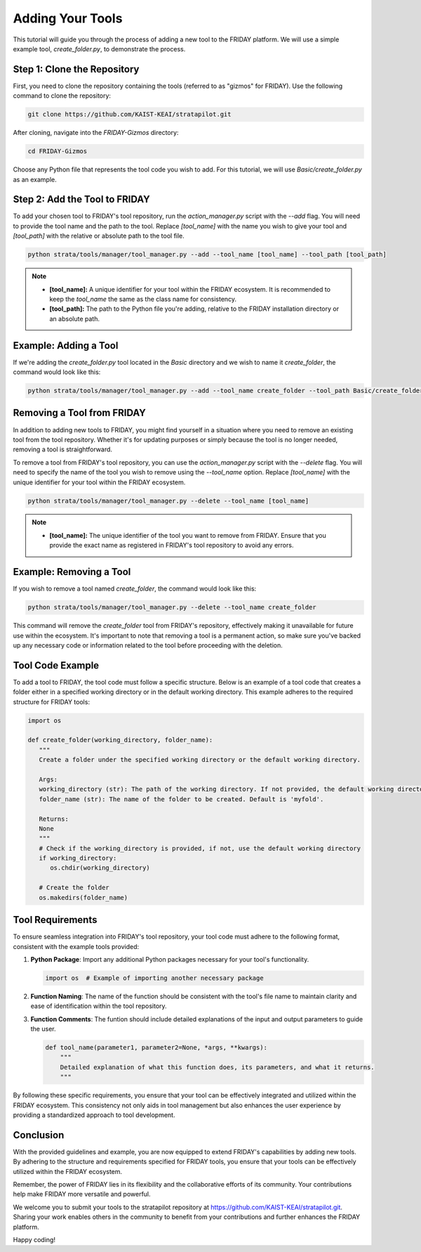 Adding Your Tools
=================================================

This tutorial will guide you through the process of adding a new tool to the FRIDAY platform. We will use a simple example tool, `create_folder.py`, to demonstrate the process.

Step 1: Clone the Repository
----------------------------

First, you need to clone the repository containing the tools (referred to as "gizmos" for FRIDAY). Use the following command to clone the repository:

.. code-block:: shell

   git clone https://github.com/KAIST-KEAI/stratapilot.git

After cloning, navigate into the `FRIDAY-Gizmos` directory:

.. code-block:: shell

   cd FRIDAY-Gizmos

Choose any Python file that represents the tool code you wish to add. For this tutorial, we will use `Basic/create_folder.py` as an example.

Step 2: Add the Tool to FRIDAY
------------------------------

To add your chosen tool to FRIDAY's tool repository, run the `action_manager.py` script with the `--add` flag. You will need to provide the tool name and the path to the tool. Replace `[tool_name]` with the name you wish to give your tool and `[tool_path]` with the relative or absolute path to the tool file.

.. code-block:: shell

   python strata/tools/manager/tool_manager.py --add --tool_name [tool_name] --tool_path [tool_path]

.. note::
   
   - **[tool_name]:** A unique identifier for your tool within the FRIDAY ecosystem. It is recommended to keep the `tool_name` the same as the class name for consistency.
   - **[tool_path]:** The path to the Python file you're adding, relative to the FRIDAY installation directory or an absolute path.

Example: Adding a Tool
-----------------------

If we're adding the `create_folder.py` tool located in the `Basic` directory and we wish to name it `create_folder`, the command would look like this:

.. code-block:: shell

   python strata/tools/manager/tool_manager.py --add --tool_name create_folder --tool_path Basic/create_folder.py

Removing a Tool from FRIDAY
-----------------------------

In addition to adding new tools to FRIDAY, you might find yourself in a situation where you need to remove an existing tool from the tool repository. Whether it's for updating purposes or simply because the tool is no longer needed, removing a tool is straightforward.

To remove a tool from FRIDAY's tool repository, you can use the `action_manager.py` script with the `--delete` flag. You will need to specify the name of the tool you wish to remove using the `--tool_name` option. Replace `[tool_name]` with the unique identifier for your tool within the FRIDAY ecosystem.

.. code-block:: shell

   python strata/tools/manager/tool_manager.py --delete --tool_name [tool_name]

.. note::

   - **[tool_name]:** The unique identifier of the tool you want to remove from FRIDAY. Ensure that you provide the exact name as registered in FRIDAY's tool repository to avoid any errors.

Example: Removing a Tool
--------------------------

If you wish to remove a tool named `create_folder`, the command would look like this:

.. code-block:: shell

   python strata/tools/manager/tool_manager.py --delete --tool_name create_folder

This command will remove the `create_folder` tool from FRIDAY's repository, effectively making it unavailable for future use within the ecosystem. It's important to note that removing a tool is a permanent action, so make sure you've backed up any necessary code or information related to the tool before proceeding with the deletion.


Tool Code Example
------------------

To add a tool to FRIDAY, the tool code must follow a specific structure. Below is an example of a tool code that creates a folder either in a specified working directory or in the default working directory. This example adheres to the required structure for FRIDAY tools:

.. code-block:: python

   import os

   def create_folder(working_directory, folder_name):
      """
      Create a folder under the specified working directory or the default working directory.

      Args:
      working_directory (str): The path of the working directory. If not provided, the default working directory will be used.
      folder_name (str): The name of the folder to be created. Default is 'myfold'.

      Returns:
      None
      """
      # Check if the working_directory is provided, if not, use the default working directory
      if working_directory:
         os.chdir(working_directory)

      # Create the folder
      os.makedirs(folder_name)

Tool Requirements
-----------------

To ensure seamless integration into FRIDAY's tool repository, your tool code must adhere to the following format, consistent with the example tools provided:

1. **Python Package**:
   Import any additional Python packages necessary for your tool's functionality.

   .. code-block:: python

      import os  # Example of importing another necessary package

2. **Function Naming**:
   The name of the function should be consistent with the tool's file name to maintain clarity and ease of identification within the tool repository.

3. **Function Comments**:
   The funtion should include detailed explanations of the input and output parameters to guide the user.

   .. code-block:: python

      def tool_name(parameter1, parameter2=None, *args, **kwargs):
          """
          Detailed explanation of what this function does, its parameters, and what it returns.
          """

By following these specific requirements, you ensure that your tool can be effectively integrated and utilized within the FRIDAY ecosystem. This consistency not only aids in tool management but also enhances the user experience by providing a standardized approach to tool development.


Conclusion
----------

With the provided guidelines and example, you are now equipped to extend FRIDAY's capabilities by adding new tools. By adhering to the structure and requirements specified for FRIDAY tools, you ensure that your tools can be effectively utilized within the FRIDAY ecosystem.

Remember, the power of FRIDAY lies in its flexibility and the collaborative efforts of its community. Your contributions help make FRIDAY more versatile and powerful. 

We welcome you to submit your tools to the stratapilot repository at https://github.com/KAIST-KEAI/stratapilot.git. Sharing your work enables others in the community to benefit from your contributions and further enhances the FRIDAY platform.

Happy coding!
